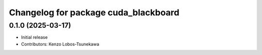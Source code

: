 ^^^^^^^^^^^^^^^^^^^^^^^^^^^^^^^^^^^^^^^^^^^^^^^^^^^^^^^^
Changelog for package cuda_blackboard
^^^^^^^^^^^^^^^^^^^^^^^^^^^^^^^^^^^^^^^^^^^^^^^^^^^^^^^^

0.1.0 (2025-03-17)
-------------------
* Initial release
* Contributors: Kenzo Lobos-Tsunekawa

